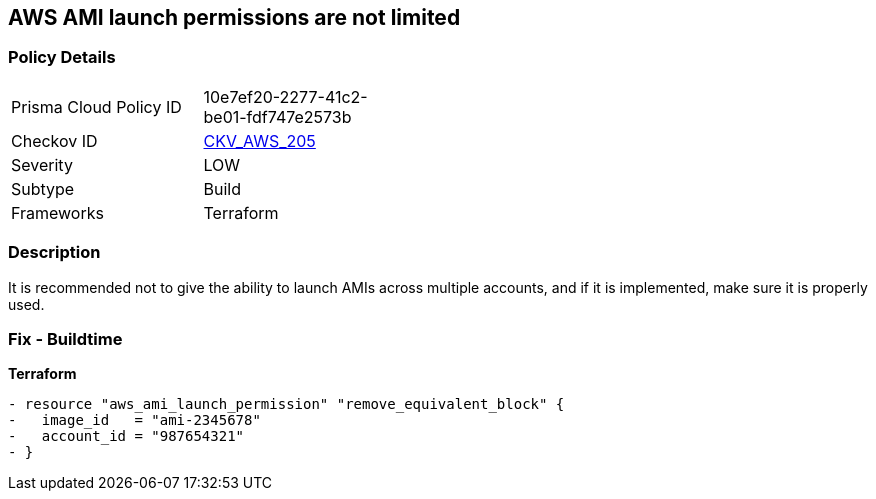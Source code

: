 == AWS AMI launch permissions are not limited


=== Policy Details
[width=45%]
[cols="1,1"]
|=== 
|Prisma Cloud Policy ID 
| 10e7ef20-2277-41c2-be01-fdf747e2573b

|Checkov ID 
| https://github.com/bridgecrewio/checkov/tree/master/checkov/terraform/checks/resource/aws/AMILaunchIsShared.py[CKV_AWS_205]

|Severity
|LOW

|Subtype
|Build

|Frameworks
|Terraform

|=== 



=== Description

It is recommended not to give the ability to launch AMIs across multiple accounts, and if it is implemented, make sure it is properly used.

////
=== Fix - Runtime
TBA
////

=== Fix - Buildtime


*Terraform* 




[source,go]
----
- resource "aws_ami_launch_permission" "remove_equivalent_block" {
-   image_id   = "ami-2345678"
-   account_id = "987654321"
- }
----
